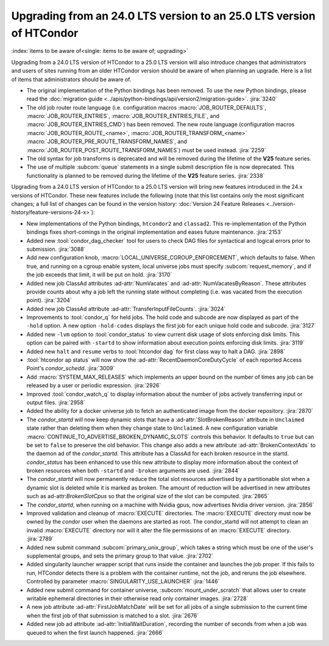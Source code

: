 Upgrading from an 24.0 LTS version to an 25.0 LTS version of HTCondor
=====================================================================

:index:`items to be aware of<single: items to be aware of; upgrading>`

Upgrading from a 24.0 LTS version of HTCondor to a 25.0 LTS version will also
introduce changes that administrators and users of sites running from an
older HTCondor version should be aware of when planning an upgrade. Here
is a list of items that administrators should be aware of.

- The original implementation of the Python bindings has been removed.
  To use the new Python bindings, please read the
  :doc:`migration guide <../apis/python-bindings/api/version2/migration-guide>`.
  :jira:`3240`

- The old job router route language (i.e. configuration macros
  :macro:`JOB_ROUTER_DEFAULTS`, :macro:`JOB_ROUTER_ENTRIES`,
  :macro:`JOB_ROUTER_ENTRIES_FILE`, and :macro:`JOB_ROUTER_ENTRIES_CMD`)
  has been removed.
  The new route language (configuration macros :macro:`JOB_ROUTER_ROUTE_<name>`,
  :macro:`JOB_ROUTER_TRANSFORM_<name>` :macro:`JOB_ROUTER_PRE_ROUTE_TRANSFORM_NAMES`,
  and :macro:`JOB_ROUTER_POST_ROUTE_TRANSFORM_NAMES`) must be used instead.
  :jira:`2259`

- The old syntax for job transforms is deprecated and will be removed during the
  lifetime of the **V25** feature series.

- The use of multiple :subcom:`queue` statements in a single submit description
  file is now deprecated. This functionality is planned to be removed during the
  lifetime of the **V25** feature series.
  :jira:`2338`

Upgrading from a 24.0 LTS version of HTCondor to a 25.0 LTS version will bring
new features introduced in the 24.x versions of HTCondor. These new
features include the following (note that this list contains only the
most significant changes; a full list of changes can be found in the
version history: :doc:`Version 24 Feature Releases <../version-history/feature-versions-24-x>`):

- New implementations of the Python bindings, ``htcondor2`` and ``classad2``. This
  re-implementation of the Python bindings fixes short-comings in the original
  implementation and eases future maintenance.
  :jira:`2153`

- Added new :tool:`condor_dag_checker` tool for users to check DAG files
  for syntactical and logical errors prior to submission.
  :jira:`3088`

- Add new configuration knob, :macro:`LOCAL_UNIVERSE_CGROUP_ENFORCEMENT`, which
  defaults to false.  When true, and running on a cgroup enable system, local
  universe jobs must specify :subcom:`request_memory`, and if the job exceeds that
  limit, it will be put on hold.
  :jira:`3170`

- Added new job ClassAd attributes :ad-attr:`NumVacates` and :ad-attr:`NumVacatesByReason`.
  These attributes provide counts about why a job left the running state without
  completing (i.e. was vacated from the execution point).
  :jira:`3204`

- Added new job ClassAd attribute :ad-attr:`TransferInputFileCounts`.
  :jira:`3024`

- Improvements to :tool:`condor_q` for held jobs. The hold code and subcode are
  now displayed as part of the ``-hold`` option. A new option ``-hold-codes``
  displays the first job for each unique hold code and subcode.
  :jira:`3127`

- Added new ``-lvm`` option to :tool:`condor_status` to view current disk usage
  of slots enforcing disk limits. This option can be paired with ``-startd`` to
  show information about execution points enforcing disk limits.
  :jira:`3119`

- Added new ``halt`` and ``resume`` verbs to :tool:`htcondor dag` for
  first class way to halt a DAG.
  :jira:`2898`

- :tool:`htcondor ap status` will now show the :ad-attr:`RecentDaemonCoreDutyCycle` of
  each reported Access Point's *condor_schedd*.
  :jira:`3009`

- Add :macro:`SYSTEM_MAX_RELEASES` which implements an upper bound on the number
  of times any job can be released by a user or periodic expression.
  :jira:`2926`

- Improved :tool:`condor_watch_q` to display information about the number of
  jobs actively transferring input or output files.
  :jira:`2958`

- Added the ability for a docker universe job to fetch an authenticated
  image from the docker repository.
  :jira:`2870`

- The *condor_startd* will now keep dynamic slots that have a :ad-attr:`SlotBrokenReason`
  attribute in ``Unclaimed`` state rather than deleting them when they change state
  to ``Unclaimed``.  A new configuration variable :macro:`CONTINUE_TO_ADVERTISE_BROKEN_DYNAMIC_SLOTS`
  controls this behavior.  It defaults to ``true`` but can be set to ``false`` to preserve
  the old behavior.  This change also adds a new attribute :ad-attr:`BrokenContextAds`
  to the daemon ad of the *condor_startd*. This attribute has a ClassAd for each broken resource
  in the startd.  *condor_status* has been enhanced to use this new attribute to display
  more information about the context of broken resources when both ``-startd`` and ``-broken``
  arguments are used.
  :jira:`2844`

- The *condor_startd* will now permanently reduce the total slot resources advertised by
  a partitionable slot when a dynamic slot is deleted while it is marked as broken. The
  amount of reduction will be advertised in new attributes such as ad-attr:`BrokenSlotCpus`
  so that the original size of the slot can be computed.
  :jira:`2865`


- The *condor_startd*, when running on a machine with Nvidia gpus, now advertises
  Nvidia driver version.
  :jira:`2856`

- Improved validation and cleanup of :macro:`EXECUTE` directories.
  The :macro:`EXECUTE` directory must now be owned by the *condor* user
  when the daemons are started as root. The condor_startd will
  not attempt to clean an invalid :macro:`EXECUTE` directory nor will
  it alter the file permissions of an :macro:`EXECUTE` directory.
  :jira:`2789`

- Added new submit command :subcom:`primary_unix_group`, which takes a string
  which must be one of the user's supplemental groups, and sets the primary 
  group to that value.
  :jira:`2702`

- Added singularity launcher wrapper script that runs inside the container
  and launches the job proper.  If this fails to run, HTCondor detects there
  is a problem with the container runtime, not the job, and reruns the
  job elsewhere.  Controlled by parameter :macro:`SINGULARITY_USE_LAUNCHER`
  :jira:`1446`

- Added new submit command for container universe, :subcom:`mount_under_scratch`
  that allows user to create writable ephemeral directories in their otherwise
  read only container images.
  :jira:`2728`

- A new job attribute :ad-attr:`FirstJobMatchDate` will be set for all jobs of a single submission
  to the current time when the first job of that submission is matched to a slot.
  :jira:`2676`

- Added new job ad attribute :ad-attr:`InitialWaitDuration`, recording
  the number of seconds from when a job was queued to when the first launch
  happened.
  :jira:`2666`

